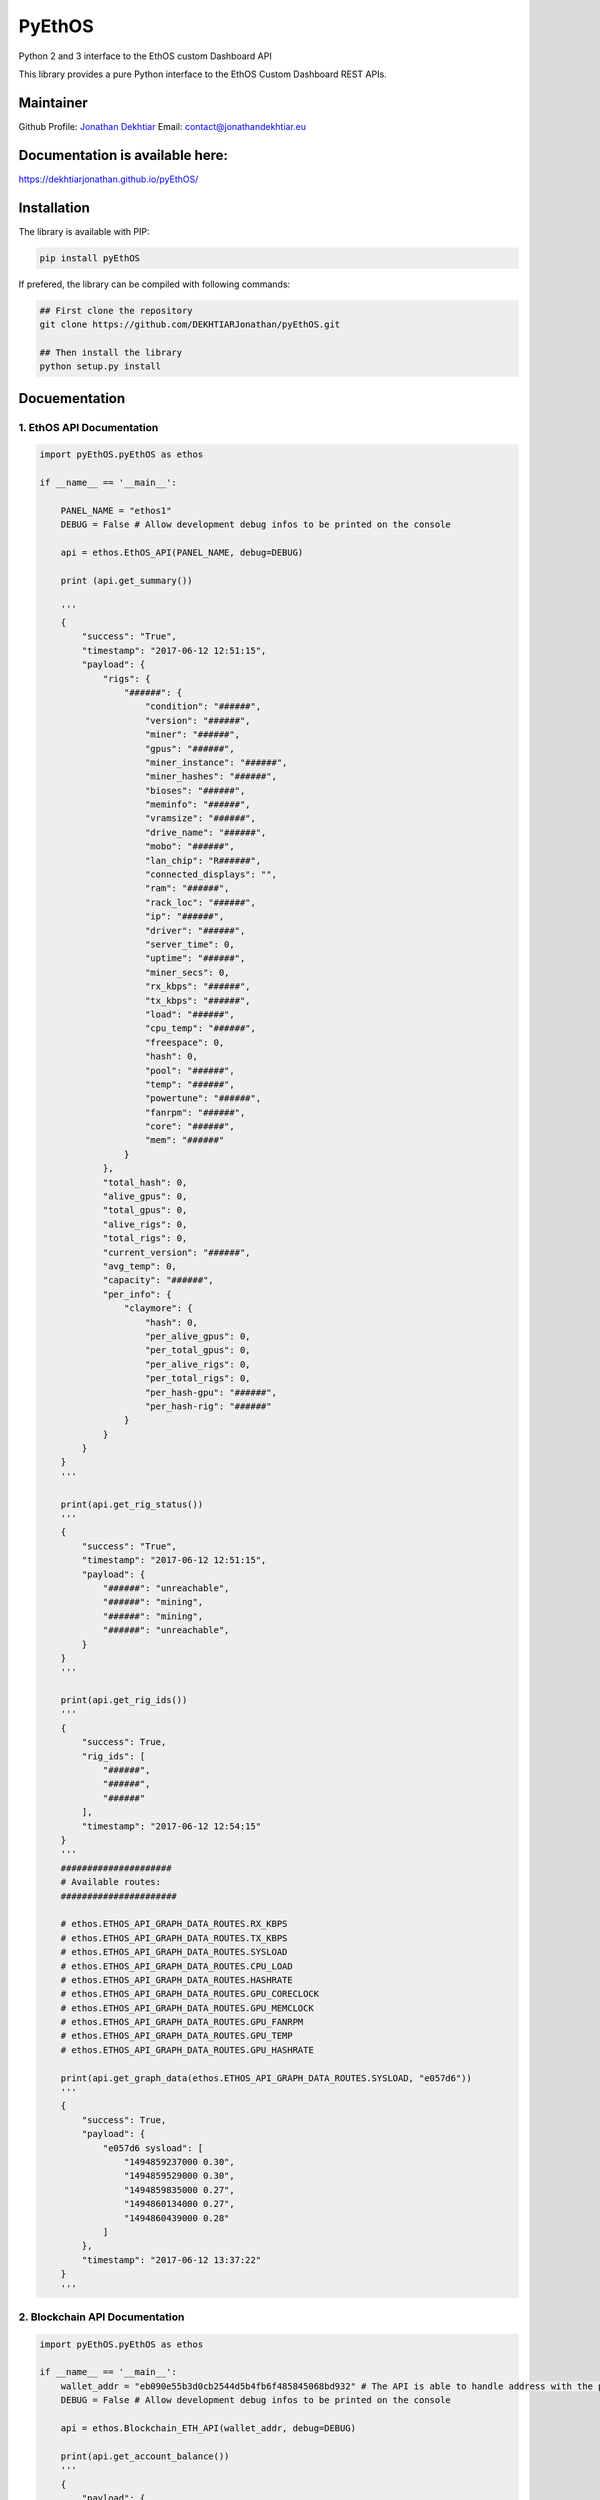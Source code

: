 PyEthOS
=======

|Build Status| |Licence| |Coverage Status| |PyPI version| |PyPI Lib
Format| |PyPI Python Version| |PyPI Status|

Python 2 and 3 interface to the EthOS custom Dashboard API

This library provides a pure Python interface to the EthOS Custom
Dashboard REST APIs.

Maintainer
----------

Github Profile: `Jonathan
Dekhtiar <https://github.com/DEKHTIARJonathan>`__\  Email:
contact@jonathandekhtiar.eu

Documentation is available here:
--------------------------------

https://dekhtiarjonathan.github.io/pyEthOS/

Installation
------------

The library is available with PIP:

.. code:: shell

    pip install pyEthOS

If prefered, the library can be compiled with following commands:

.. code:: shell

    ## First clone the repository
    git clone https://github.com/DEKHTIARJonathan/pyEthOS.git

    ## Then install the library
    python setup.py install

Docuementation
--------------

1. EthOS API Documentation
~~~~~~~~~~~~~~~~~~~~~~~~~~

.. code:: python

    import pyEthOS.pyEthOS as ethos

    if __name__ == '__main__':

        PANEL_NAME = "ethos1"
        DEBUG = False # Allow development debug infos to be printed on the console

        api = ethos.EthOS_API(PANEL_NAME, debug=DEBUG)

        print (api.get_summary())

        '''
        {
            "success": "True",
            "timestamp": "2017-06-12 12:51:15",
            "payload": {
                "rigs": {
                    "######": {
                        "condition": "######",
                        "version": "######",
                        "miner": "######",
                        "gpus": "######",
                        "miner_instance": "######",
                        "miner_hashes": "######",
                        "bioses": "######",
                        "meminfo": "######",
                        "vramsize": "######",
                        "drive_name": "######",
                        "mobo": "######",
                        "lan_chip": "R######",
                        "connected_displays": "",
                        "ram": "######",
                        "rack_loc": "######",
                        "ip": "######",
                        "driver": "######",
                        "server_time": 0,
                        "uptime": "######",
                        "miner_secs": 0,
                        "rx_kbps": "######",
                        "tx_kbps": "######",
                        "load": "######",
                        "cpu_temp": "######",
                        "freespace": 0,
                        "hash": 0,
                        "pool": "######",
                        "temp": "######",
                        "powertune": "######",
                        "fanrpm": "######",
                        "core": "######",
                        "mem": "######"
                    }
                },
                "total_hash": 0,
                "alive_gpus": 0,
                "total_gpus": 0,
                "alive_rigs": 0,
                "total_rigs": 0,
                "current_version": "######",
                "avg_temp": 0,
                "capacity": "######",
                "per_info": {
                    "claymore": {
                        "hash": 0,
                        "per_alive_gpus": 0,
                        "per_total_gpus": 0,
                        "per_alive_rigs": 0,
                        "per_total_rigs": 0,
                        "per_hash-gpu": "######",
                        "per_hash-rig": "######"
                    }
                }
            }
        }
        '''

        print(api.get_rig_status())
        '''
        {
            "success": "True",
            "timestamp": "2017-06-12 12:51:15",
            "payload": {
                "######": "unreachable",
                "######": "mining",
                "######": "mining",
                "######": "unreachable",
            }
        }
        '''

        print(api.get_rig_ids())
        '''
        {
            "success": True,
            "rig_ids": [
                "######",
                "######",
                "######"
            ],
            "timestamp": "2017-06-12 12:54:15"
        }
        '''
        #####################
        # Available routes:
        ######################

        # ethos.ETHOS_API_GRAPH_DATA_ROUTES.RX_KBPS
        # ethos.ETHOS_API_GRAPH_DATA_ROUTES.TX_KBPS
        # ethos.ETHOS_API_GRAPH_DATA_ROUTES.SYSLOAD
        # ethos.ETHOS_API_GRAPH_DATA_ROUTES.CPU_LOAD
        # ethos.ETHOS_API_GRAPH_DATA_ROUTES.HASHRATE
        # ethos.ETHOS_API_GRAPH_DATA_ROUTES.GPU_CORECLOCK
        # ethos.ETHOS_API_GRAPH_DATA_ROUTES.GPU_MEMCLOCK
        # ethos.ETHOS_API_GRAPH_DATA_ROUTES.GPU_FANRPM
        # ethos.ETHOS_API_GRAPH_DATA_ROUTES.GPU_TEMP
        # ethos.ETHOS_API_GRAPH_DATA_ROUTES.GPU_HASHRATE

        print(api.get_graph_data(ethos.ETHOS_API_GRAPH_DATA_ROUTES.SYSLOAD, "e057d6"))
        '''
        {
            "success": True,
            "payload": {
                "e057d6 sysload": [
                    "1494859237000 0.30",
                    "1494859529000 0.30",
                    "1494859835000 0.27",
                    "1494860134000 0.27",
                    "1494860439000 0.28"
                ]
            },
            "timestamp": "2017-06-12 13:37:22"
        }
        '''

2. Blockchain API Documentation
~~~~~~~~~~~~~~~~~~~~~~~~~~~~~~~

.. code:: python

    import pyEthOS.pyEthOS as ethos

    if __name__ == '__main__':
        wallet_addr = "eb090e55b3d0cb2544d5b4fb6f485845068bd932" # The API is able to handle address with the prefix "0x" or no prefix.
        DEBUG = False # Allow development debug infos to be printed on the console

        api = ethos.Blockchain_ETH_API(wallet_addr, debug=DEBUG)

        print(api.get_account_balance())
        '''
        {
            "payload": {
                "balance": 0,
                "final_balance": 0,
                "total_sent": 0,
                "address": "260e285b113b8be32a5141c35d18257792c757db",
                "total_received": 0,
                "final_n_tx": 0,
                "n_tx": 0,
                "unconfirmed_balance": 0,
                "unconfirmed_n_tx": 0
            },
            "timestamp": "2017-06-12 15:51:15",
            "success": "True"
        }
        '''

3. Ethermine Pool API Documentation
~~~~~~~~~~~~~~~~~~~~~~~~~~~~~~~~~~~

.. code:: python

    import pyEthOS.pyEthOS as ethos

    if __name__ == '__main__':
        wallet_addr = "eb090e55b3d0cb2544d5b4fb6f485845068bd932" # The API is able to handle address with the prefix "0x" or no prefix.
        DEBUG = False # Allow development debug infos to be printed on the console

        api = ethos.Ethermine_ETH_API(wallet_addr, debug=True)

        print(api.get_account_stats())
        '''
        {
            "payload": {
                "btcPerMin": 0,
                "reportedHashRate": "0H/s",
                "avgHashrate": 0,
                "hashRate": "0H/s",
                "rounds": [],
                "ethPerMin": 0,
                "payouts": [],
                "address": "260e285b113b8be32a5141c35d18257792c757db",
                "usdPerMin": 0,
                "workers": {},
                "unpaid": 0,
                "settings": {
                    "monitor": 0,
                    "vote": 0,
                    "voteip": "",
                    "name": "",
                    "minPayout": 1,
                    "email": "",
                    "ip": ""
                }
            },
            "timestamp": "2017-06-12 15:44:56",
            "success": "True"
        }
        '''

Disclaimer
----------

This Python Package is not affiliated with EthOS distribution available
on `ethosdistro.com <http://ethosdistro.com/>`__.

The Author expressly disclaims any warranty for this product, including
all descriptions, documentation, and on-line documentation. This
Software is provided 'AS IS' without warranty of any kind, including
without limitation, any implied warranties of fitness for a particular
purpose or result. You agree to assume the entire risk for any damage or
result arising from its download, installation and use, including the
license process. In no event will the Author (or his agents and/or
associates) be liable to you for any incidental or consequential damages
or losses whatsoever, including without limitation, damage to data,
property or profits, arising from any use, or from any inability to use
said Software.

.. |Build Status| image:: https://travis-ci.org/DEKHTIARJonathan/pyEthOS.svg?branch=master
   :target: https://travis-ci.org/DEKHTIARJonathan/pyEthOS
.. |Licence| image:: https://img.shields.io/pypi/l/pyEthOS.svg
   :target: https://github.com/DEKHTIARJonathan/pyEthOS/blob/master/LICENSE
.. |Coverage Status| image:: https://coveralls.io/repos/github/DEKHTIARJonathan/pyEthOS/badge.svg?branch=master
   :target: https://coveralls.io/github/DEKHTIARJonathan/pyEthOS?branch=master
.. |PyPI version| image:: https://badge.fury.io/py/pyEthOS.svg
   :target: https://pypi.python.org/pypi/pyEthOS/
.. |PyPI Lib Format| image:: https://img.shields.io/pypi/format/pyEthOS.svg
   :target: https://pypi.python.org/pypi/pyEthOS/
.. |PyPI Python Version| image:: https://img.shields.io/pypi/pyversions/pyEthOS.svg
   :target: https://pypi.python.org/pypi/pyEthOS/
.. |PyPI Status| image:: https://img.shields.io/pypi/status/pyEthOS.svg
   :target: https://pypi.python.org/pypi/pyEthOS/

